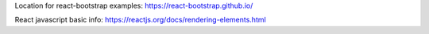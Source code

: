 

Location for react-bootstrap examples:
https://react-bootstrap.github.io/

React javascript basic info:
https://reactjs.org/docs/rendering-elements.html
